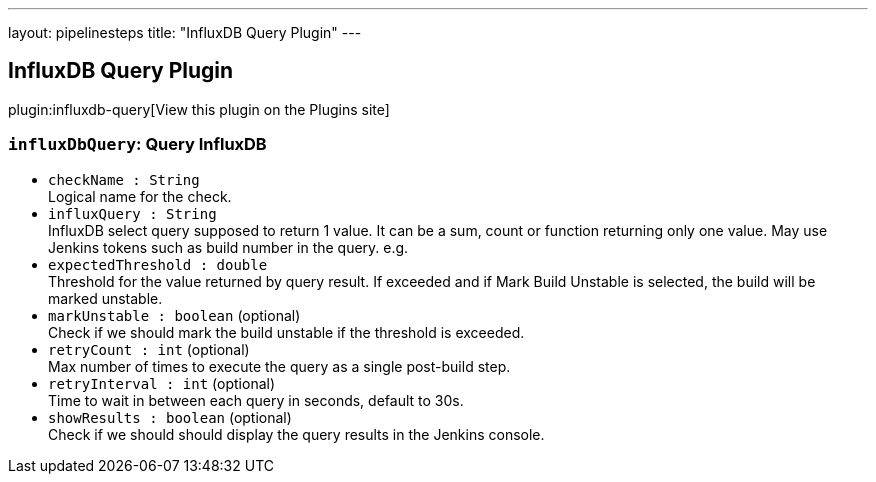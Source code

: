 ---
layout: pipelinesteps
title: "InfluxDB Query Plugin"
---

:notitle:
:description:
:author:
:email: jenkinsci-users@googlegroups.com
:sectanchors:
:toc: left
:compat-mode!:

== InfluxDB Query Plugin

plugin:influxdb-query[View this plugin on the Plugins site]

=== `influxDbQuery`: Query InfluxDB
++++
<ul><li><code>checkName : String</code>
<div><div>
 Logical name for the check.
</div></div>

</li>
<li><code>influxQuery : String</code>
<div><div>
 InfluxDB select query supposed to return 1 value. It can be a sum, count or function returning only one value. May use Jenkins tokens such as build number in the query. e.g.
</div></div>

</li>
<li><code>expectedThreshold : double</code>
<div><div>
 Threshold for the value returned by query result. If exceeded and if Mark Build Unstable is selected, the build will be marked unstable.
</div></div>

</li>
<li><code>markUnstable : boolean</code> (optional)
<div><div>
 Check if we should mark the build unstable if the threshold is exceeded.
</div></div>

</li>
<li><code>retryCount : int</code> (optional)
<div><div>
 Max number of times to execute the query as a single post-build step.
</div></div>

</li>
<li><code>retryInterval : int</code> (optional)
<div><div>
 Time to wait in between each query in seconds, default to 30s.
</div></div>

</li>
<li><code>showResults : boolean</code> (optional)
<div><div>
 Check if we should should display the query results in the Jenkins console.
</div></div>

</li>
</ul>


++++
